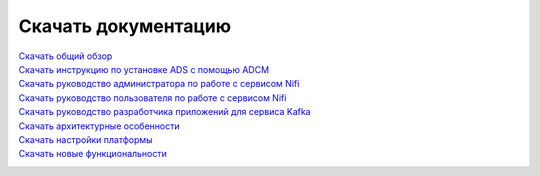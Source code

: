 Скачать документацию
====================


`Скачать общий обзор`_
 .. _Скачать общий обзор: https://storage.googleapis.com/arenadata-repo/docs/ads/pdf/v1.4-RUS/Общий%20обзор.pdf

`Скачать инструкцию по установке ADS с помощью ADCM`_
 .. _Скачать инструкцию по установке ADS с помощью ADCM: https://storage.googleapis.com/arenadata-repo/docs/ads/pdf/v1.4-RUS/Установка%20ADS%20с%20помощью%20ADCM.pdf
 
`Скачать руководство администратора по работе с сервисом Nifi`_
 .. _Скачать руководство администратора по работе с сервисом Nifi: https://storage.googleapis.com/arenadata-repo/docs/ads/pdf/v1.4-RUS/Руководство%20администратора%20по%20работе%20с%20сервисом%20Nifi.pdf 
 
`Скачать руководство пользователя по работе с сервисом Nifi`_
 .. _Скачать руководство пользователя по работе с сервисом Nifi: https://storage.googleapis.com/arenadata-repo/docs/ads/pdf/v1.4-RUS/Руководство%20пользователя%20по%20работе%20с%20сервисом%20Nifi.pdf

`Скачать руководство разработчика приложений для сервиса Kafka`_
 .. _Скачать руководство разработчика приложений для сервиса Kafka: https://storage.googleapis.com/arenadata-repo/docs/ads/pdf/v1.4-RUS/Руководство%20разработчика%20приложений%20для%20сервиса%20Kafka.pdf

`Скачать архитектурные особенности`_
 .. _Скачать архитектурные особенности: https://storage.googleapis.com/arenadata-repo/docs/ads/pdf/v1.4-RUS/Архитектурные%20особенности.pdf
 
`Скачать настройки платформы`_
 .. _Скачать настройки платформы: https://storage.googleapis.com/arenadata-repo/docs/ads/pdf/v1.4-RUS/Настройки%20платформы.pdf

`Скачать новые функциональности`_
 .. _Скачать новые функциональности: https://storage.googleapis.com/arenadata-repo/docs/ads/pdf/v1.4-RUS/Новые%20функциональности.pdf
